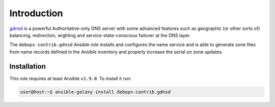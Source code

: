 Introduction
============

`gdnsd <http://gdnsd.org/>`_ is a powerful Authoritative-only DNS server with
some advanced features such as geographic (or other sorts of) balancing,
redirection, wighting and service-state-conscious failover at the DNS layer.

The ``debops-contrib.gdnsd`` Ansible role installs and configures the name
service and is able to generate zone files from name records defined in the
Ansible inventory and properly increase the serial on zone updates.

Installation
~~~~~~~~~~~~

This role requires at least Ansible ``v1.9.0``. To install it run:

.. code-block:: console

   user@host:~$ ansible-galaxy install debops-contrib.gdnsd

..
 Local Variables:
 mode: rst
 ispell-local-dictionary: "american"
 End:

